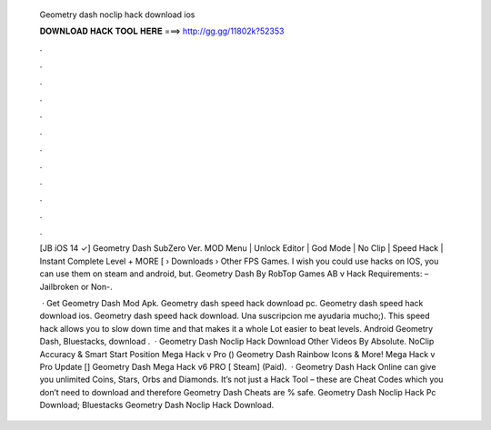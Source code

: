   Geometry dash noclip hack download ios
  
  
  
  𝐃𝐎𝐖𝐍𝐋𝐎𝐀𝐃 𝐇𝐀𝐂𝐊 𝐓𝐎𝐎𝐋 𝐇𝐄𝐑𝐄 ===> http://gg.gg/11802k?52353
  
  
  
  .
  
  
  
  .
  
  
  
  .
  
  
  
  .
  
  
  
  .
  
  
  
  .
  
  
  
  .
  
  
  
  .
  
  
  
  .
  
  
  
  .
  
  
  
  .
  
  
  
  .
  
  [JB iOS 14 ✓] Geometry Dash SubZero Ver. MOD Menu | Unlock Editor | God Mode | No Clip | Speed Hack | Instant Complete Level + MORE [  › Downloads › Other FPS Games. I wish you could use hacks on IOS, you can use them on steam and android, but. Geometry Dash By RobTop Games AB v Hack Requirements: – Jailbroken or Non-.
  
   · Get Geometry Dash Mod Apk. Geometry dash speed hack download pc. Geometry dash speed hack download ios. Geometry dash speed hack download. Una suscripcion me ayudaria mucho;). This speed hack allows you to slow down time and that makes it a whole Lot easier to beat levels. Android Geometry Dash, Bluestacks, download .  · Geometry Dash Noclip Hack Download Other Videos By Absolute. NoClip Accuracy & Smart Start Position Mega Hack v Pro () Geometry Dash Rainbow Icons & More! Mega Hack v Pro Update [] Geometry Dash Mega Hack v6 PRO [ Steam] (Paid).  · Geometry Dash Hack Online can give you unlimited Coins, Stars, Orbs and Diamonds. It’s not just a Hack Tool – these are Cheat Codes which you don’t need to download and therefore Geometry Dash Cheats are % safe. Geometry Dash Noclip Hack Pc Download; Bluestacks Geometry Dash Noclip Hack Download.
